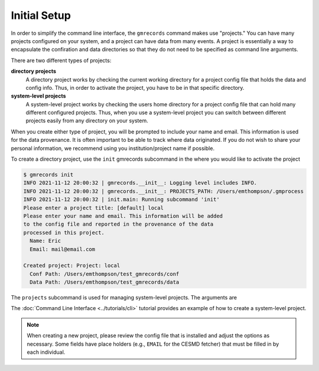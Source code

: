 Initial Setup
=============

In order to simplify the command line interface, the ``gmrecords`` command 
makes use "projects." You can have many projects configured on your system, and
a project can have data from many events. A project is essentially a way to 
encapsulate the confiration and data directories so that they do not need to be
specified as command line arguments.

There are two different types of projects:

**directory projects**
  A directory project works by checking the current working directory for a 
  project config file that holds the data and config info. Thus, in order to 
  activate the project, you have to be in that specific directory.

**system-level projects**
  A system-level project works by checking the users home directory for a
  project config file that can hold many different configured projects. Thus,
  when you use a system-level project you can switch between different projects
  easily from any directory on your system.

When you create either type of project, you will be prompted to include your
name and email. This information is used for the data provenance. It is often
important to be able to track where data originated. If you do not wish to 
share your personal information, we recommend using you institution/project 
name if possible.

To create a directory project, use the ``init`` gmrecords subcommand in the
where you would like to activate the project

.. code-block::

  $ gmrecords init
  INFO 2021-11-12 20:00:32 | gmrecords.__init__: Logging level includes INFO.
  INFO 2021-11-12 20:00:32 | gmrecords.__init__: PROJECTS_PATH: /Users/emthompson/.gmprocess
  INFO 2021-11-12 20:00:32 | init.main: Running subcommand 'init'
  Please enter a project title: [default] local
  Please enter your name and email. This information will be added
  to the config file and reported in the provenance of the data
  processed in this project.
    Name: Eric
    Email: mail@email.com

  Created project: Project: local
    Conf Path: /Users/emthompson/test_gmrecords/conf
    Data Path: /Users/emthompson/test_gmrecords/data



The ``projects`` subcommand is used for managing system-level projects. The
arguments are

.. command-output:: gmrecords projects -h


The :doc:`Command Line Interface <../tutorials/cli>` tutorial provides an 
example of how to create a system-level project.

.. note:: 

  When creating a new project, please review the config file that is installed
  and adjust the options as necessary. Some fields have place holders (e.g.,
  ``EMAIL`` for the CESMD fetcher) that must be filled in by each individual. 


.. Indices and tables
.. ==================

.. * :ref:`genindex`
.. * :ref:`modindex`
.. * :ref:`search`

